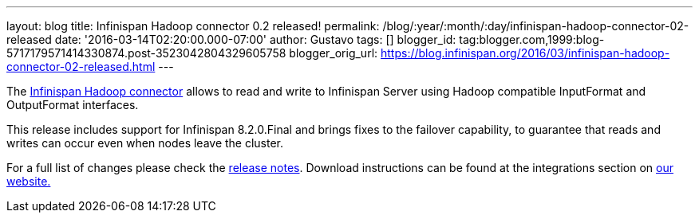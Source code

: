 ---
layout: blog
title: Infinispan Hadoop connector 0.2 released!
permalink: /blog/:year/:month/:day/infinispan-hadoop-connector-02-released
date: '2016-03-14T02:20:00.000-07:00'
author: Gustavo
tags: []
blogger_id: tag:blogger.com,1999:blog-5717179571414330874.post-3523042804329605758
blogger_orig_url: https://blog.infinispan.org/2016/03/infinispan-hadoop-connector-02-released.html
---

The https://github.com/infinispan/infinispan-hadoop[Infinispan Hadoop
connector] allows to read and write to Infinispan Server using Hadoop
compatible InputFormat and OutputFormat interfaces.

This release includes support for Infinispan 8.2.0.Final and brings
fixes to the failover capability, to guarantee that reads and writes can
occur even when nodes leave the cluster.

For a full list of changes please check the
https://issues.jboss.org/secure/ReleaseNote.jspa?projectId=12317124&version=12329518[release
notes]. Download instructions can be found at the integrations section
on http://infinispan.org/integrations/[our website.]
 
